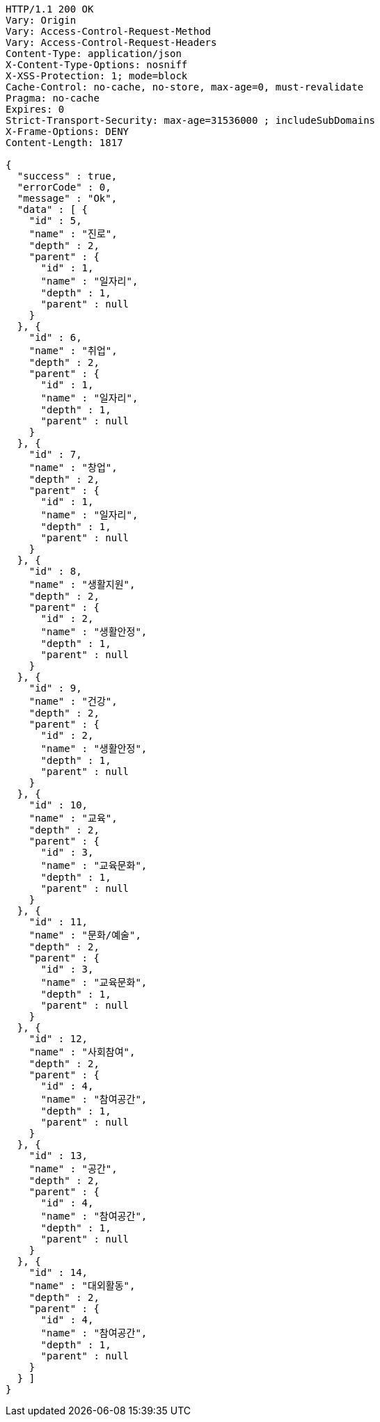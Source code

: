 [source,http,options="nowrap"]
----
HTTP/1.1 200 OK
Vary: Origin
Vary: Access-Control-Request-Method
Vary: Access-Control-Request-Headers
Content-Type: application/json
X-Content-Type-Options: nosniff
X-XSS-Protection: 1; mode=block
Cache-Control: no-cache, no-store, max-age=0, must-revalidate
Pragma: no-cache
Expires: 0
Strict-Transport-Security: max-age=31536000 ; includeSubDomains
X-Frame-Options: DENY
Content-Length: 1817

{
  "success" : true,
  "errorCode" : 0,
  "message" : "Ok",
  "data" : [ {
    "id" : 5,
    "name" : "진로",
    "depth" : 2,
    "parent" : {
      "id" : 1,
      "name" : "일자리",
      "depth" : 1,
      "parent" : null
    }
  }, {
    "id" : 6,
    "name" : "취업",
    "depth" : 2,
    "parent" : {
      "id" : 1,
      "name" : "일자리",
      "depth" : 1,
      "parent" : null
    }
  }, {
    "id" : 7,
    "name" : "창업",
    "depth" : 2,
    "parent" : {
      "id" : 1,
      "name" : "일자리",
      "depth" : 1,
      "parent" : null
    }
  }, {
    "id" : 8,
    "name" : "생활지원",
    "depth" : 2,
    "parent" : {
      "id" : 2,
      "name" : "생활안정",
      "depth" : 1,
      "parent" : null
    }
  }, {
    "id" : 9,
    "name" : "건강",
    "depth" : 2,
    "parent" : {
      "id" : 2,
      "name" : "생활안정",
      "depth" : 1,
      "parent" : null
    }
  }, {
    "id" : 10,
    "name" : "교육",
    "depth" : 2,
    "parent" : {
      "id" : 3,
      "name" : "교육문화",
      "depth" : 1,
      "parent" : null
    }
  }, {
    "id" : 11,
    "name" : "문화/예술",
    "depth" : 2,
    "parent" : {
      "id" : 3,
      "name" : "교육문화",
      "depth" : 1,
      "parent" : null
    }
  }, {
    "id" : 12,
    "name" : "사회참여",
    "depth" : 2,
    "parent" : {
      "id" : 4,
      "name" : "참여공간",
      "depth" : 1,
      "parent" : null
    }
  }, {
    "id" : 13,
    "name" : "공간",
    "depth" : 2,
    "parent" : {
      "id" : 4,
      "name" : "참여공간",
      "depth" : 1,
      "parent" : null
    }
  }, {
    "id" : 14,
    "name" : "대외활동",
    "depth" : 2,
    "parent" : {
      "id" : 4,
      "name" : "참여공간",
      "depth" : 1,
      "parent" : null
    }
  } ]
}
----